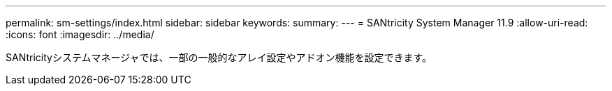 ---
permalink: sm-settings/index.html 
sidebar: sidebar 
keywords:  
summary:  
---
= SANtricity System Manager 11.9
:allow-uri-read: 
:icons: font
:imagesdir: ../media/


[role="lead"]
SANtricityシステムマネージャでは、一部の一般的なアレイ設定やアドオン機能を設定できます。
